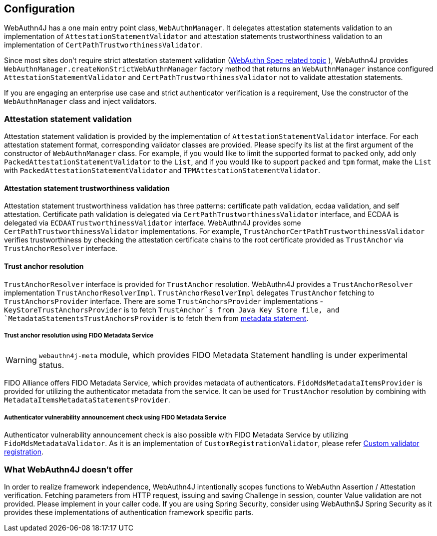 == Configuration

WebAuthn4J has a one main entry point class, `WebAuthnManager`.
It delegates attestation statements validation to an implementation of
`AttestationStatementValidator` and attestation statements trustworthiness validation to an implementation of
`CertPathTrustworthinessValidator`.

Since most sites don't require strict attestation statement validation (https://www.w3.org/TR/webauthn-1/#sctn-no-attestation-security-attestation[WebAuthn Spec related topic] ), WebAuthn4J provides `WebAuthnManager.createNonStrictWebAuthnManager` factory method that returns an `WebAuthnManager` instance configured `AttestationStatementValidator` and
`CertPathTrustworthinessValidator` not to validate attestation statements.

If you are engaging an enterprise use case and strict authenticator verification is a requirement, Use the constructor of the `WebAuthnManager` class and inject validators.

=== Attestation statement validation

Attestation statement validation is provided by the implementation of `AttestationStatementValidator` interface.
For each attestation statement format, corresponding validator classes are provided.
Please specify its list at the first argument of the constructor of `WebAuthnManager` class.
For example, if you would like to limit the supported format to `packed` only, add only
`PackedAttestationStatementValidator` to the `List`, and if you would like to support `packed` and `tpm` format, make the `List` with `PackedAttestationStatementValidator` and `TPMAttestationStatementValidator`.

==== Attestation statement trustworthiness validation

Attestation statement trustworthiness validation has three patterns: certificate path validation, ecdaa validation, and self attestation.
Certificate path validation is delegated via `CertPathTrustworthinessValidator` interface, and ECDAA is delegated via
`ECDAATrustworthinessValidator` interface.
WebAuthn4J provides some `CertPathTrustworthinessValidator` implementations.
For example, `TrustAnchorCertPathTrustworthinessValidator` verifies trustworthiness by checking the attestation certificate chains to the root certificate provided as `TrustAnchor` via `TrustAnchorResolver` interface.

==== Trust anchor resolution

`TrustAnchorResolver` interface is provided for `TrustAnchor` resolution.
WebAuthn4J provides a `TrustAnchorResolver` implementation `TrustAnchorResolverImpl`.
`TrustAnchorResolverImpl` delegates `TrustAnchor` fetching to `TrustAnchorsProvider` interface.
There are some `TrustAnchorsProvider` implementations - `KeyStoreTrustAnchorsProvider` is to fetch `TrustAnchor`s from
Java Key Store file, and `MetadataStatementsTrustAnchorsProvider` is to fetch them from
https://fidoalliance.org/specs/fido-v2.0-rd-20180702/fido-metadata-statement-v2.0-rd-20180702.html[metadata statement].

===== Trust anchor resolution using FIDO Metadata Service

WARNING: `webauthn4j-meta` module, which provides FIDO Metadata Statement handling is under experimental status.

FIDO Alliance offers FIDO Metadata Service, which provides metadata of authenticators.
`FidoMdsMetadataItemsProvider` is provided for utilizing the authenticator metadata from the service.
It can be used for `TrustAnchor` resolution by combining with `MetadataItemsMetadataStatementsProvider`.

===== Authenticator vulnerability announcement check using FIDO Metadata Service

Authenticator vulnerability announcement check is also possible with FIDO Metadata Service by utilizing
`FidoMdsMetadataValidator`.
As it is an implementation of `CustomRegistrationValidator`, please refer
<<_./deep-dive.adoc#Custom validator registration,Custom validator registration>>.

=== What WebAuthn4J doesn't offer

In order to realize framework independence, WebAuthn4J intentionally scopes functions to WebAuthn Assertion / Attestation verification.
Fetching parameters from HTTP request, issuing and saving Challenge in session, counter Value validation are not provided.
Please implement in your caller code.
If you are using Spring Security, consider using WebAuthn$J Spring Security as it provides these implementations of authentication framework specific parts.

